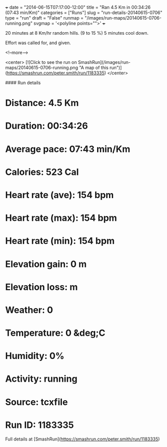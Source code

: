 +++
date = "2014-06-15T07:17:00-12:00"
title = "Ran 4.5 Km in 00:34:26 (07:43 min/Km)"
categories = ["Runs"]
slug = "run-details-20140615-0706"
type = "run"
draft = "False"
runmap = "/images/run-maps/20140615-0706-running.png"
svgmap = '<polyline points="">'
+++

20 minutes at 8 Km/hr random hills. (9 to 15 %)
5 minutes cool down. 

Effort was called for, and given. 



<!--more-->

<center>
[![Click to see the run on SmashRun](/images/run-maps/20140615-0706-running.png "A map of this run")](https://smashrun.com/peter.smith/run/1183335)
</center>

#### Run details

* Distance: 4.5 Km
* Duration: 00:34:26
* Average pace: 07:43 min/Km
* Calories: 523 Cal
* Heart rate (ave): 154 bpm
* Heart rate (max): 154 bpm
* Heart rate (min): 154 bpm
* Elevation gain: 0 m
* Elevation loss:  m
* Weather: 0
* Temperature: 0 &deg;C
* Humidity: 0%
* Activity: running
* Source: tcxfile
* Run ID: 1183335

Full details at [SmashRun](https://smashrun.com/peter.smith/run/1183335)